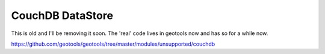CouchDB DataStore
=================

This is old and I'll be removing it soon. The 'real' code lives in geotools now and has so for a while now.

https://github.com/geotools/geotools/tree/master/modules/unsupported/couchdb
